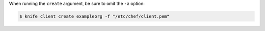 .. The contents of this file may be included in multiple topics (using the includes directive).
.. The contents of this file should be modified in a way that preserves its ability to appear in multiple topics.


When running the ``create`` argument, be sure to omit the ``-a`` option:

.. code-block:: bash

   $ knife client create exampleorg -f "/etc/chef/client.pem"